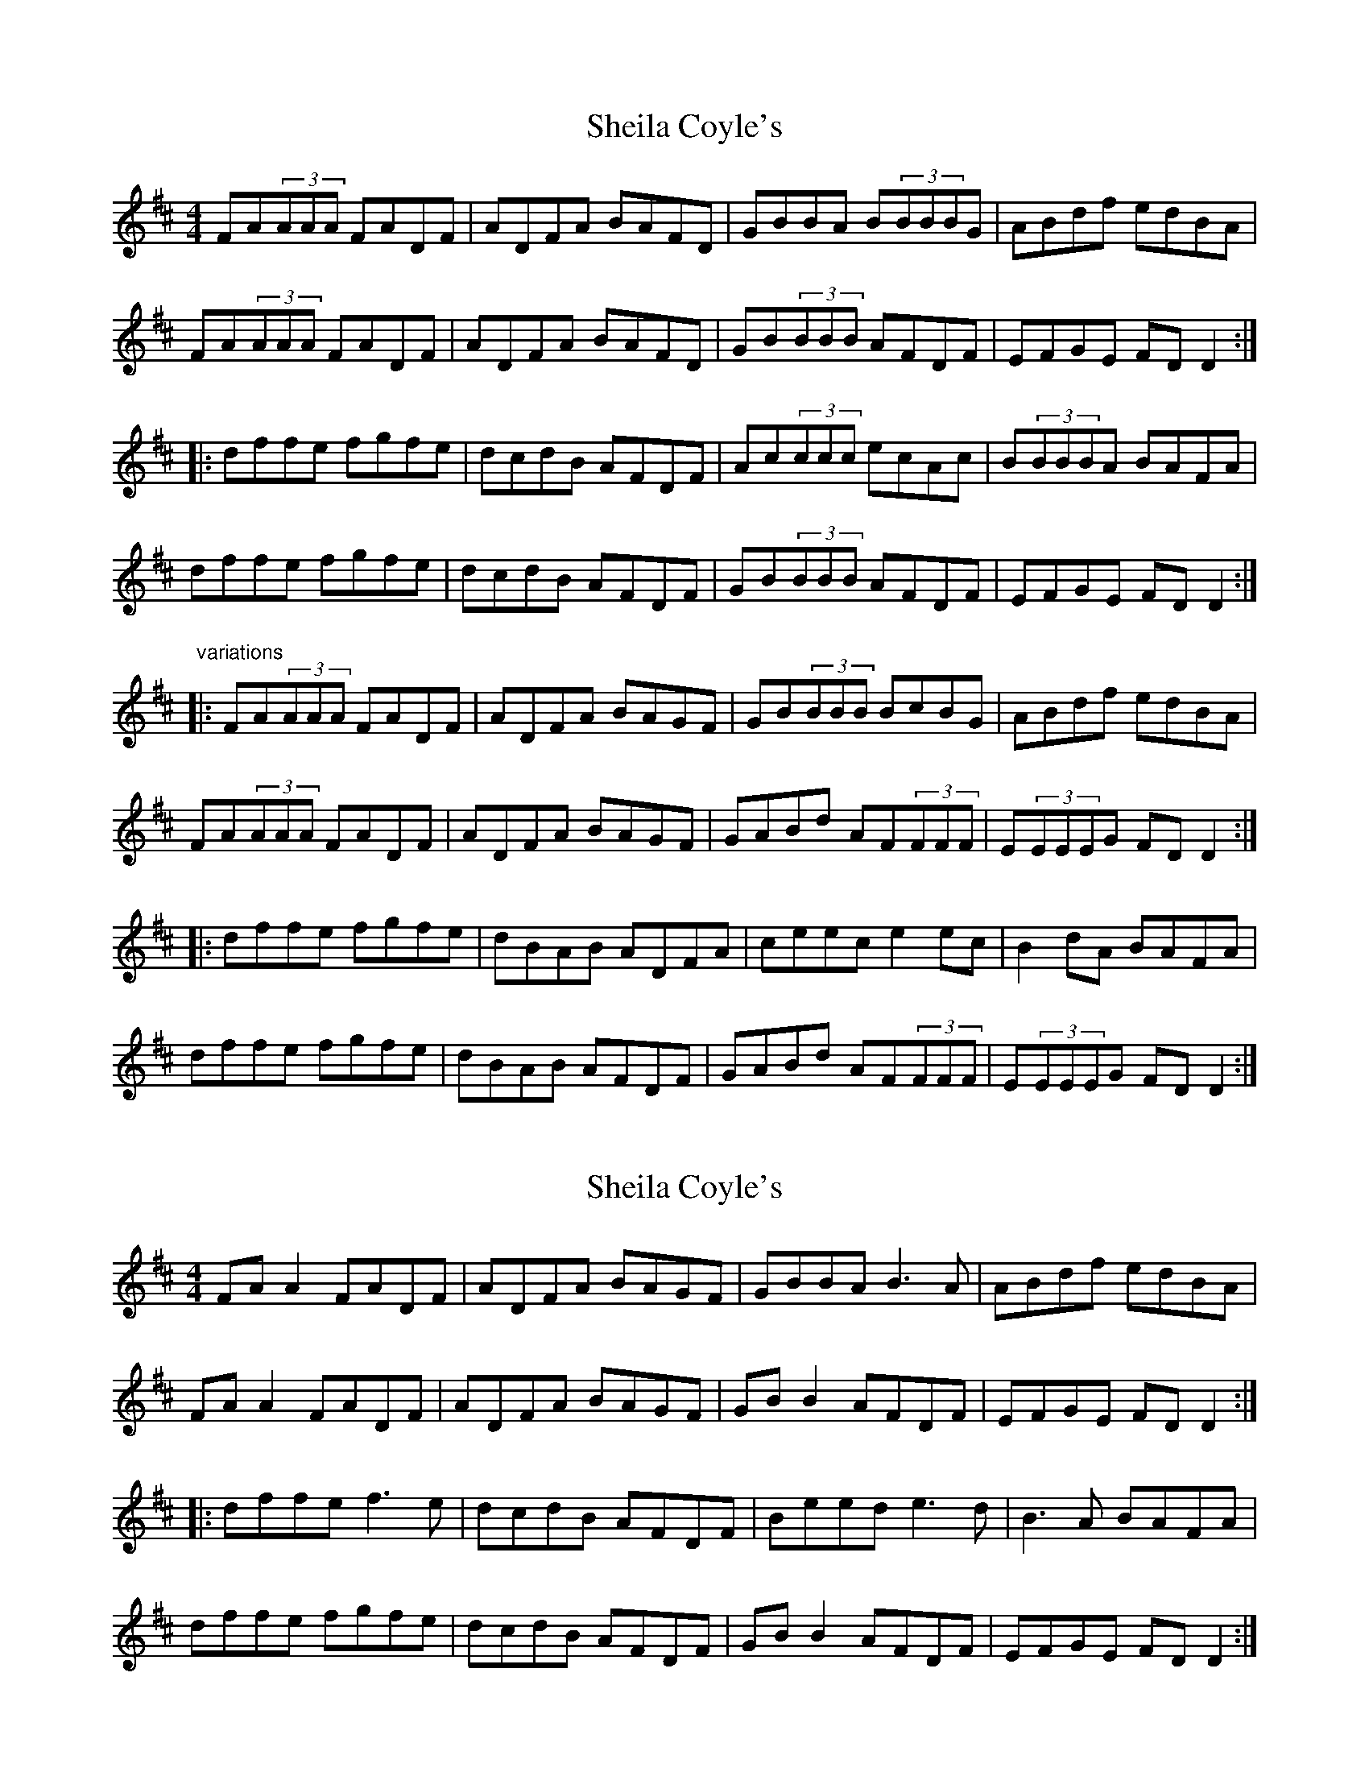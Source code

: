 X: 1
T: Sheila Coyle's
Z: SPeak
S: https://thesession.org/tunes/1040#setting1040
R: reel
M: 4/4
L: 1/8
K: Dmaj
FA(3AAA FADF|ADFA BAFD|GBBA B(3BBBG|ABdf edBA|
FA(3AAA FADF|ADFA BAFD|GB(3BBB AFDF|EFGE FDD2:|
|:dffe fgfe|dcdB AFDF|Ac(3ccc ecAc|B(3BBBA BAFA|
dffe fgfe|dcdB AFDF|GB(3BBB AFDF|EFGE FDD2:|
"variations"
|:FA(3AAA FADF|ADFA BAGF|GB(3BBB BcBG|ABdf edBA|
FA(3AAA FADF|ADFA BAGF|GABd AF(3FFF|E(3EEEG FDD2:|
|:dffe fgfe|dBAB ADFA|ceec e2ec|B2dA BAFA|
dffe fgfe|dBAB AFDF|GABd AF(3FFF|E(3EEEG FDD2:|
X: 2
T: Sheila Coyle's
Z: JACKB
S: https://thesession.org/tunes/1040#setting23271
R: reel
M: 4/4
L: 1/8
K: Dmaj
FA A2 FADF|ADFA BAGF|GBBA B3A|ABdf edBA|
FA A2 FADF|ADFA BAGF|GB B2 AFDF|EFGE FDD2:|
|:dffe f3e|dcdB AFDF|Beed e3d|B3A BAFA|
dffe fgfe|dcdB AFDF|GB B2 AFDF|EFGE FDD2:|
X: 3
T: Sheila Coyle's
Z: Fiddlemaus
S: https://thesession.org/tunes/1040#setting24907
R: reel
M: 4/4
L: 1/8
K: Dmaj
FAAB ADFA|ADFA BAGF|GBBA B2B2|ABdf edBA|
FAAB ADFA|ADFA BAGF|GBBB AFDF|EFGE FDD2:|
|:dffe fgfe|dcdB AFDF|A2cA eAcA|B2 BA Bcdc|
dffe fgfe|dcdB AFDF|GB B2 AFDF|EFGE FDD2:|
X: 4
T: Sheila Coyle's
Z: Matt Leavey
S: https://thesession.org/tunes/1040#setting26596
R: reel
M: 4/4
L: 1/8
K: Dmaj
FA (3AAA FADF | Adcd BAFA | GB{d}BA ~B3d | ABdf edBA |
F2AD FADF | Ad{e}dA BAFA | GABd AGFD |1 (3EFG AG FDDE :|]2 (3EFG AG FDFA |]
df{g}fe ~f3e | dcdB ADFA | c2ec fcec | Bd{e}dB ABcA |
df{g}fe ~f3e | dcdB AGFA | GBdB AGFD |1 (3EFG AG FDFA :|]2 (3EFG AG FDD2 |]
